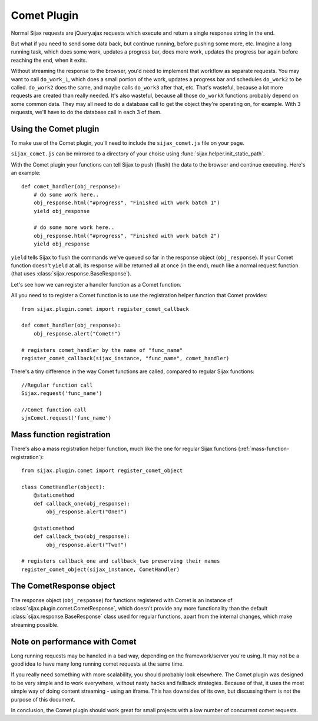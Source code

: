 .. _comet-plugin:

Comet Plugin
============

Normal Sijax requests are jQuery.ajax requests which execute and return a single response string in the end.

But what if you need to send some data back, but continue running, before pushing some more, etc.
Imagine a long running task, which does some work, updates a progress bar, does more work, updates the progress bar again
before reaching the end, when it exits.

Without streaming the response to the browser, you'd need to implement that workflow as separate requests.
You may want to call ``do_work_1``, which does a small portion of the work, updates a progress bar and schedules ``do_work2`` to be called.
``do_work2`` does the same, and maybe calls ``do_work3`` after that, etc. That's wasteful, because a lot more requests are created than really needed.
It's also wasteful, because all those ``do_workX`` functions probably depend on some common data. They may all need to do a database call to get the object
they're operating on, for example. With 3 requests, we'll have to do the database call in each 3 of them.

Using the Comet plugin
----------------------

To make use of the Comet plugin, you'll need to include the ``sijax_comet.js`` file on your page.

``sijax_comet.js`` can be mirrored to a directory of your choise using :func:`sijax.helper.init_static_path`.

With the Comet plugin your functions can tell Sijax to push (flush) the data to the browser and continue executing.
Here's an example::

    def comet_handler(obj_response):
        # do some work here..
        obj_response.html("#progress", "Finished with work batch 1")
        yield obj_response

        # do some more work here..
        obj_response.html("#progress", "Finished with work batch 2")
        yield obj_response


``yield`` tells Sijax to flush the commands we've queued so far in the response object (``obj_response``).
If your Comet function doesn't ``yield`` at all, its response will be returned all at once (in the end),
much like a normal request function (that uses :class:`sijax.response.BaseResponse`).

Let's see how we can register a handler function as a Comet function.

All you need to to register a Comet function is to use the registration helper function that Comet provides::

    from sijax.plugin.comet import register_comet_callback
    
    def comet_handler(obj_response):
        obj_response.alert("Comet!")

    # registers comet_handler by the name of "func_name"
    register_comet_callback(sijax_instance, "func_name", comet_handler)

There's a tiny difference in the way Comet functions are called, compared to regular Sijax functions::

    //Regular function call
    Sijax.request('func_name')

    //Comet function call
    sjxComet.request('func_name')


Mass function registration
--------------------------

There's also a mass registration helper function, much like the one for regular Sijax functions (:ref:`mass-function-registration`)::

    from sijax.plugin.comet import register_comet_object

    class CometHandler(object):
        @staticmethod
        def callback_one(obj_response):
            obj_response.alert("One!")

        @staticmethod
        def callback_two(obj_response):
            obj_response.alert("Two!")

    # registers callback_one and callback_two preserving their names
    register_comet_object(sijax_instance, CometHandler)


The CometResponse object
------------------------

The response object (``obj_response``) for functions registered with Comet is an instance of
:class:`sijax.plugin.comet.CometResponse`, which doesn't provide any more functionality than the default
:class:`sijax.response.BaseResponse` class used for regular functions, apart from the internal changes,
which make streaming possible.


Note on performance with Comet
------------------------------

Long running requests may be handled in a bad way, depending on the framework/server you're using.
It may not be a good idea to have many long running comet requests at the same time.

If you really need something with more scalability, you should probably look elsewhere.
The Comet plugin was designed to be very simple and to work everywhere, without nasty hacks and fallback strategies.
Because of that, it uses the most simple way of doing content streaming - using an iframe. This has downsides of its own,
but discussing them is not the purpose of this document.

In conclusion, the Comet plugin should work great for small projects with a low number of concurrent comet requests.
